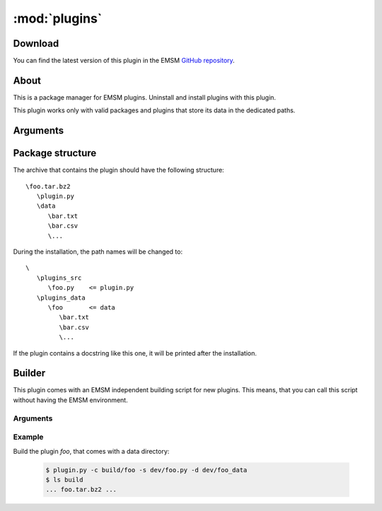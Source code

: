 :mod:`plugins`
==============

.. module:: plugins

Download
--------

You can find the latest version of this plugin in the EMSM 
`GitHub repository <https://github.com/benediktschmitt/emsm>`_.

About
-----

This is a package manager for EMSM plugins. Uninstall and install plugins with 
this plugin.

This plugin works only with valid packages and plugins that store its data in 
the dedicated paths.

Arguments
---------

.. option:: --install ARCHIVE, -i ARCHIV

   Installs an new plugin from the archive. If a plugin with the same name
   already exists, the installation will fail.    
   
.. option:: --remove PLUGIN, -r PLUGIN

   Removes the plugin from the EMSM. Please make sure, that no other plugin
   depends on this one.
   
.. option:: --doc PLUGIN, -d PLUGIN

   Prints the documentation of the selected plugin.

Package structure
-----------------

The archive that contains the plugin should have the following structure::

   \foo.tar.bz2
      \plugin.py
      \data
         \bar.txt
         \bar.csv
         \...

During the installation, the path names will be changed to::

   \
      \plugins_src
         \foo.py    <= plugin.py
      \plugins_data
         \foo       <= data
            \bar.txt
            \bar.csv
            \...

If the plugin contains a docstring like this one, it will be printed after
the installation.

Builder
-------

This plugin comes with an EMSM independent building script for new plugins.
This means, that you can call this script without having the EMSM environment.

Arguments
^^^^^^^^^

.. option:: --create TARGET, -c TARGET
.. option:: --source FILE, -s FILE
.. option:: --data DIRECTORY, -d DIRECTORY
.. option:: --help, -h

Example
^^^^^^^

Build the plugin *foo*, that comes with a data directory:

 .. code-block:: bash
   
   $ plugin.py -c build/foo -s dev/foo.py -d dev/foo_data
   $ ls build
   ... foo.tar.bz2 ...
